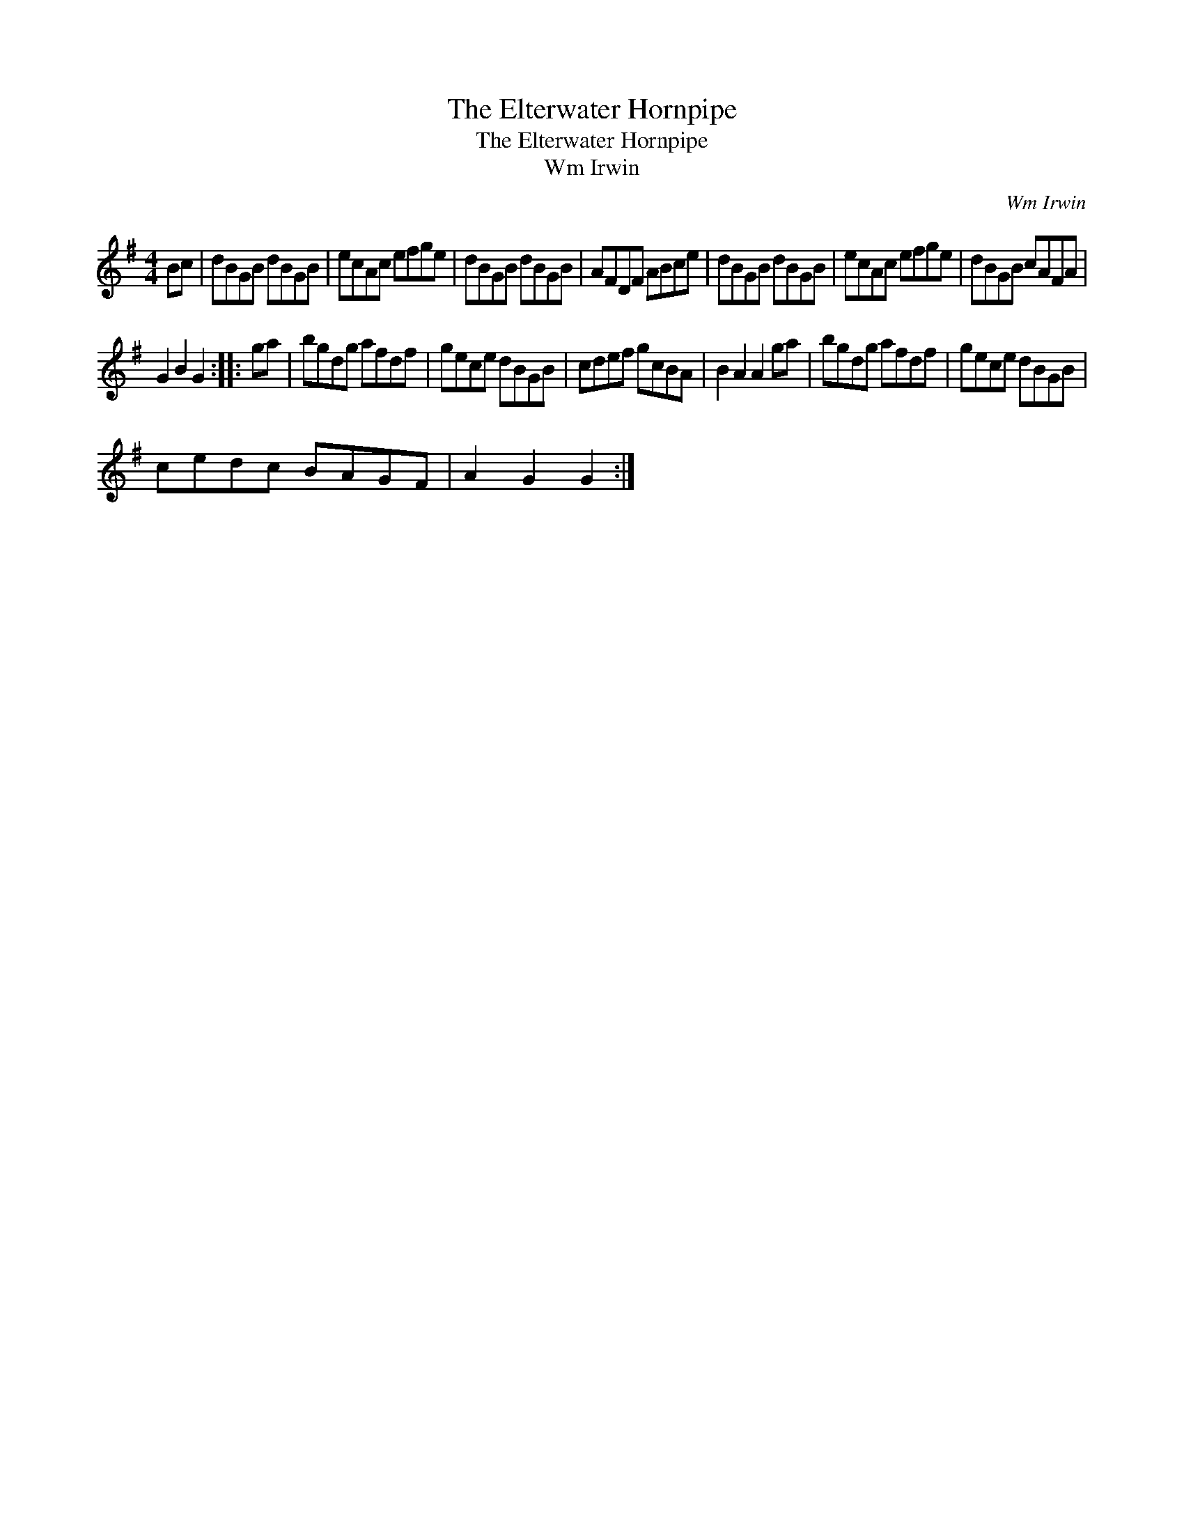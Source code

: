 X:1
T:The Elterwater Hornpipe
T:The Elterwater Hornpipe
T:Wm Irwin
C:Wm Irwin
L:1/8
M:4/4
K:G
V:1 treble 
V:1
 Bc | dBGB dBGB | ecAc efge | dBGB dBGB | AFDF ABce | dBGB dBGB | ecAc efge | dBGB cAFA | %8
 G2 B2 G2 :: ga | bgdg afdf | gece dBGB | cdef gcBA | B2 A2 A2 ga | bgdg afdf | gece dBGB | %16
 cedc BAGF | A2 G2 G2 :| %18

